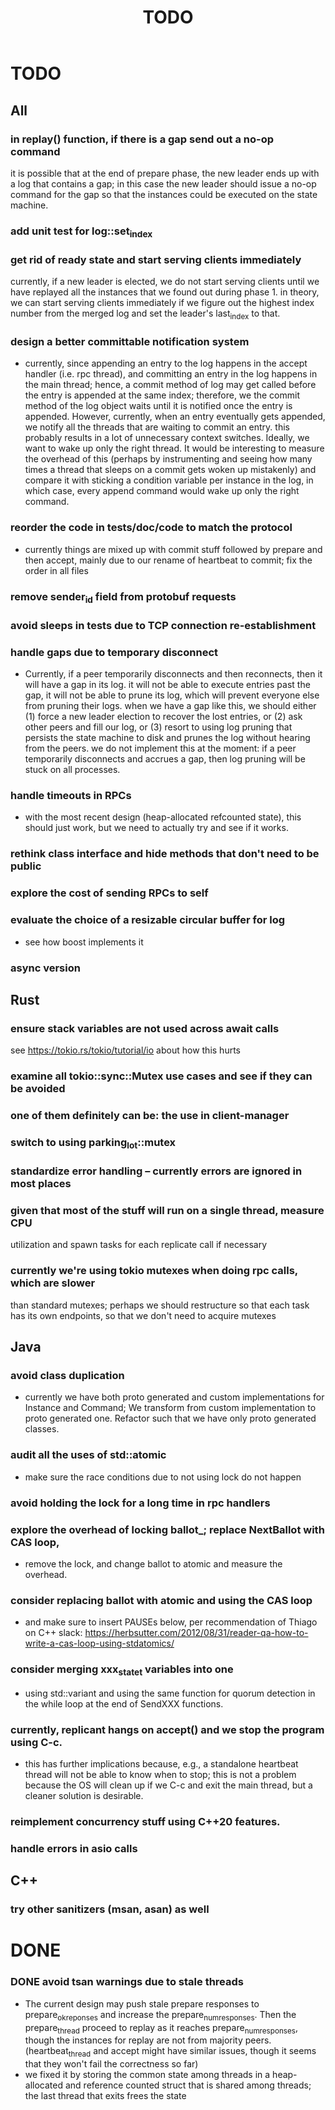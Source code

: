 #+title: TODO

* TODO
** All
*** in replay() function, if there is a gap send out a no-op command
     it is possible that at the end of prepare phase, the new leader ends up
     with a log that contains a gap; in this case the new leader should issue a
     no-op command for the gap so that the instances could be executed on the
     state machine.
*** add unit test for log::set_index
*** get rid of ready state and start serving clients immediately
     currently, if a new leader is elected, we do not start serving clients
     until we have replayed all the instances that we found out during phase 1.
     in theory, we can start serving clients immediately if we figure out the
     highest index number from the merged log and set the leader's last_index to
     that.
*** design a better committable notification system
    - currently, since appending an entry to the log happens in the accept
      handler (i.e. rpc thread), and committing an entry in the log happens in
      the main thread; hence, a commit method of log may get called before the
      entry is appended at the same index; therefore, we the commit method of
      the log object waits until it is notified once the entry is appended.
      However, currently, when an entry eventually gets appended, we notify all
      the threads that are waiting to commit an entry. this probably results in
      a lot of unnecessary context switches. Ideally, we want to wake up only
      the right thread. It would be interesting to measure the overhead of this
      (perhaps by instrumenting and seeing how many times a thread that sleeps
      on a commit gets woken up mistakenly) and compare it with sticking a
      condition variable per instance in the log, in which case, every append
      command would wake up only the right command.

*** reorder the code in tests/doc/code to match the protocol
    - currently things are mixed up with commit stuff followed by prepare and
      then accept, mainly due to our rename of heartbeat to commit; fix the
      order in all files
*** remove sender_id field from protobuf requests
*** avoid sleeps in tests due to TCP connection re-establishment

*** handle gaps due to temporary disconnect
    - Currently, if a peer temporarily disconnects and then reconnects, then it
      will have a gap in its log. it will not be able to execute entries past
      the gap, it will not be able to prune its log, which will prevent everyone
      else from pruning their logs. when we have a gap like this, we should
      either (1) force a new leader election to recover the lost entries, or (2)
      ask other peers and fill our log, or (3) resort to using log pruning that
      persists the state machine to disk and prunes the log without hearing from
      the peers. we do not implement this at the moment: if a peer temporarily
      disconnects and accrues a gap, then log pruning will be stuck on all
      processes.

*** handle timeouts in RPCs
    - with the most recent design (heap-allocated refcounted state), this should
      just work, but we need to actually try and see if it works.

*** rethink class interface and hide methods that don't need to be public


*** explore the cost of sending RPCs to self

*** evaluate the choice of a resizable circular buffer for log
    - see how boost implements it

*** async version

** Rust
*** ensure stack variables are not used across await calls
     see https://tokio.rs/tokio/tutorial/io about how this hurts
*** examine all tokio::sync::Mutex use cases and see if they can be avoided
*** one of them definitely can be: the use in client-manager
*** switch to using parking_lot::mutex
*** standardize error handling -- currently errors are ignored in most places
*** given that most of the stuff will run on a single thread, measure CPU
     utilization and spawn tasks for each replicate call if necessary
*** currently we're using tokio mutexes when doing rpc calls, which are slower
     than standard mutexes; perhaps we should restructure so that each task
     has its own endpoints, so that we don't need to acquire mutexes
** Java
*** avoid class duplication
    - currently we have both proto generated and custom implementations for
      Instance and Command; We transform from custom implementation to proto
      generated one. Refactor such that we have only proto generated classes.

*** audit all the uses of std::atomic
    - make sure the race conditions due to not using lock do not happen
*** avoid holding the lock for a long time in rpc handlers

*** explore the overhead of locking ballot_; replace NextBallot with CAS loop,
    - remove the lock, and change ballot to atomic and measure the overhead.

*** consider replacing ballot with atomic and using the CAS loop
    - and make sure to insert PAUSEs below, per recommendation of Thiago on C++
      slack: https://herbsutter.com/2012/08/31/reader-qa-how-to-write-a-cas-loop-using-stdatomics/


*** consider merging xxx_state_t variables into one
    - using std::variant and using the same function for quorum detection in the
      while loop at the end of SendXXX functions.

*** currently, replicant hangs on accept() and we stop the program using C-c.
    - this has further implications because, e.g., a standalone heartbeat thread
      will not be able to know when to stop; this is not a problem because the
      OS will clean up if we C-c and exit the main thread, but a cleaner
      solution is  desirable.

*** reimplement concurrency stuff using C++20 features.

*** handle errors in asio calls

** C++
*** try other sanitizers (msan, asan) as well
* DONE

*** DONE avoid tsan warnings due to stale threads
    - The current design may push stale prepare responses to prepare_ok_reponses
      and increase the prepare_num_responses. Then the prepare_thread proceed to
      replay as it reaches prepare_num_responses, though the instances for
      replay are not from majority peers. (heartbeat_thread and accept might
      have similar issues, though it seems that they won't fail the correctness
      so far)
    - we fixed it by storing the common state among threads in a heap-allocated
      and reference counted struct that is shared among threads; the last thread
      that exits frees the state
